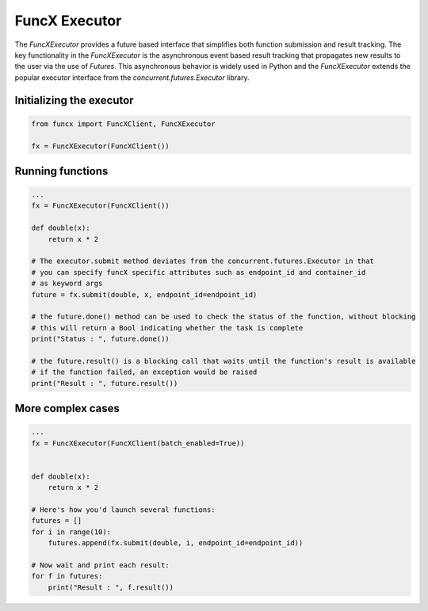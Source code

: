 FuncX Executor
==============

The `FuncXExecutor` provides a future based interface that simplifies both function submission
and result tracking. The key functionality in the `FuncXExecutor` is the asynchronous event based
result tracking that propagates new results to the user via the use of `Futures`.
This asynchronous behavior is widely used in Python and the `FuncXExecutor` extends the popular executor
interface from the `concurrent.futures.Executor` library.


Initializing the executor
-------------------------

.. code-block:: python

   from funcx import FuncXClient, FuncXExecutor

   fx = FuncXExecutor(FuncXClient())


Running functions
-----------------

.. code-block:: python

   ...
   fx = FuncXExecutor(FuncXClient())

   def double(x):
       return x * 2

   # The executor.submit method deviates from the concurrent.futures.Executor in that
   # you can specify funcX specific attributes such as endpoint_id and container_id
   # as keyword args
   future = fx.submit(double, x, endpoint_id=endpoint_id)

   # the future.done() method can be used to check the status of the function, without blocking
   # this will return a Bool indicating whether the task is complete
   print("Status : ", future.done())

   # the future.result() is a blocking call that waits until the function's result is available
   # if the function failed, an exception would be raised
   print("Result : ", future.result())


More complex cases
------------------

.. code-block:: python

   ...
   fx = FuncXExecutor(FuncXClient(batch_enabled=True))


   def double(x):
       return x * 2

   # Here's how you'd launch several functions:
   futures = []
   for i in range(10):
       futures.append(fx.submit(double, i, endpoint_id=endpoint_id))

   # Now wait and print each result:
   for f in futures:
       print("Result : ", f.result())
